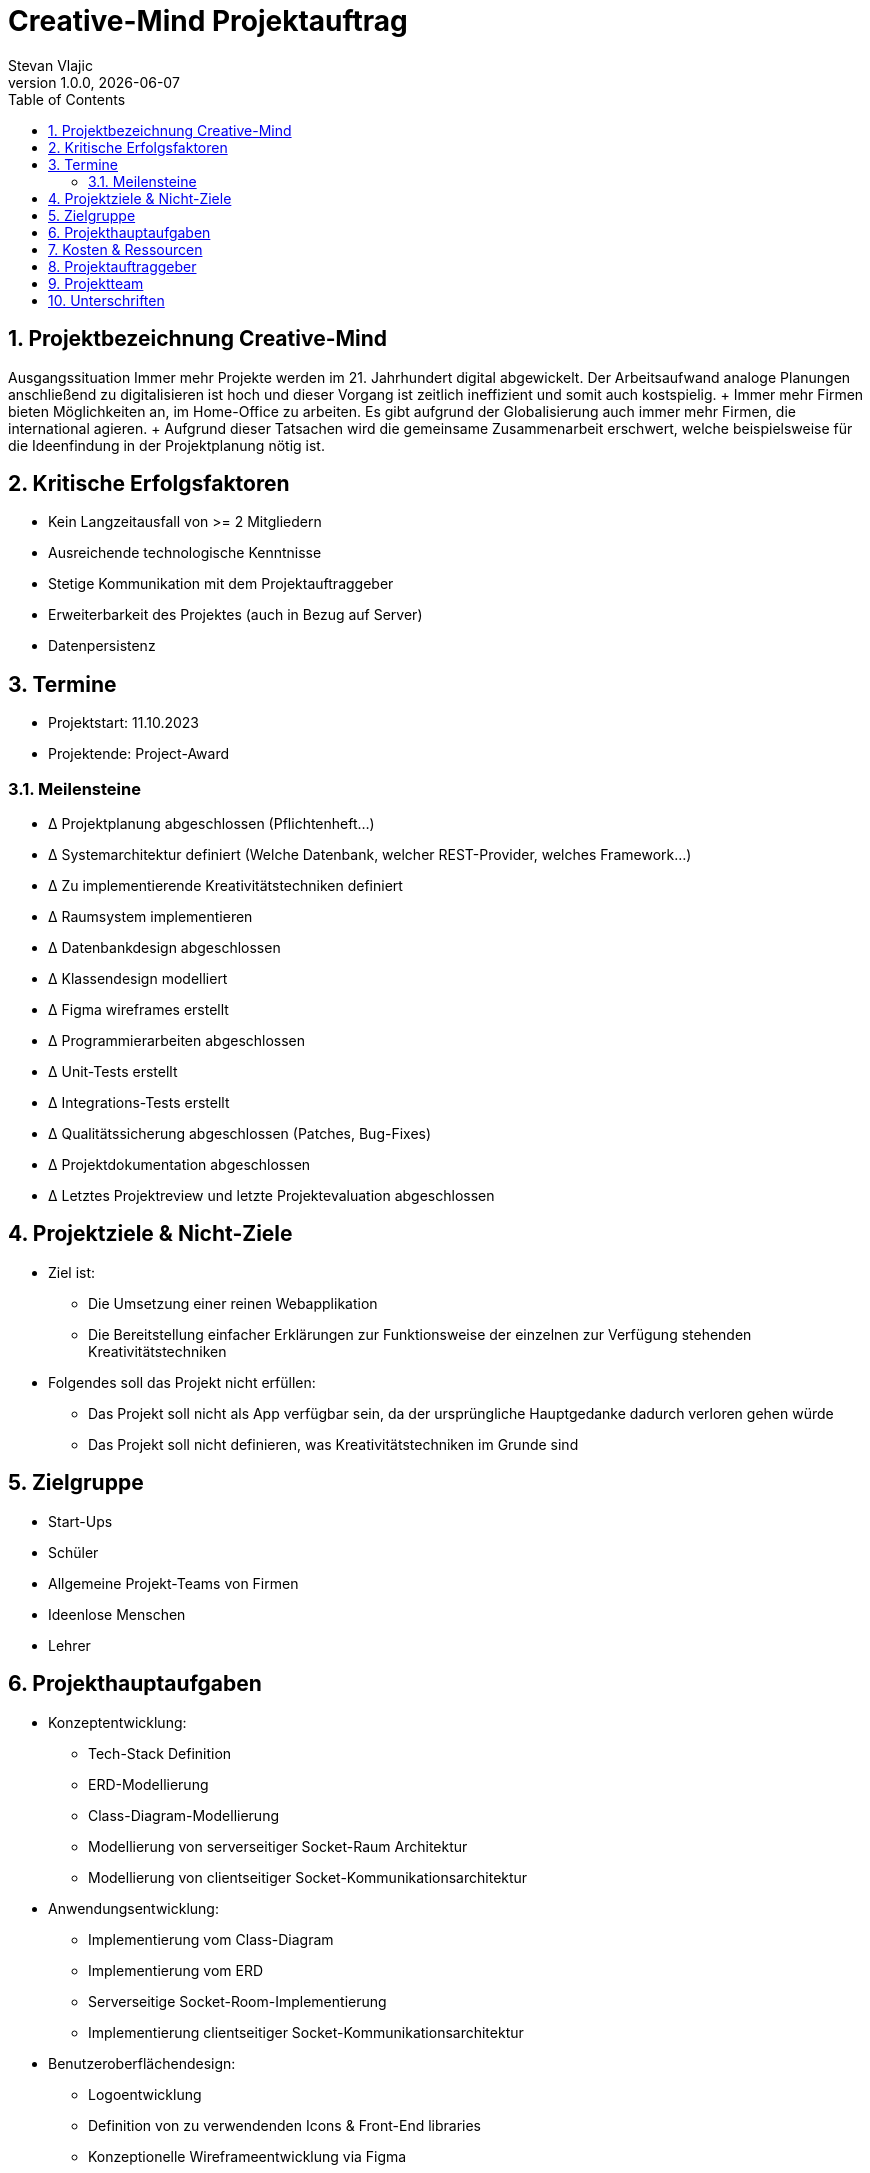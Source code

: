 = Creative-Mind Projektauftrag
Stevan Vlajic
1.0.0, {docdate}
//:toc-placement!:  // prevents the generation of the doc at this position, so it can be printed afterwards
:icons: font
:sectnums:
:toc: left
:experimental:

== Projektbezeichnung Creative-Mind

Ausgangssituation
Immer mehr Projekte werden im 21. Jahrhundert digital abgewickelt. Der Arbeitsaufwand analoge Planungen anschließend zu digitalisieren ist hoch und dieser Vorgang ist zeitlich ineffizient und somit auch kostspielig.
+ Immer mehr Firmen bieten Möglichkeiten an, im Home-Office zu arbeiten. Es gibt aufgrund der Globalisierung auch immer mehr Firmen, die international agieren.
+ Aufgrund dieser Tatsachen wird die gemeinsame Zusammenarbeit erschwert, welche beispielsweise für die Ideenfindung in der Projektplanung nötig ist.

== Kritische Erfolgsfaktoren 
* Kein Langzeitausfall von >= 2 Mitgliedern
* Ausreichende technologische Kenntnisse
* Stetige Kommunikation mit dem Projektauftraggeber
* Erweiterbarkeit des Projektes (auch in Bezug auf Server)
* Datenpersistenz

== Termine 
* Projektstart: 11.10.2023
* Projektende: Project-Award

=== Meilensteine 
* Δ Projektplanung abgeschlossen (Pflichtenheft...)
* Δ Systemarchitektur definiert (Welche Datenbank, welcher REST-Provider, welches Framework...)
* Δ Zu implementierende Kreativitätstechniken definiert
* Δ Raumsystem implementieren
* Δ Datenbankdesign abgeschlossen
* Δ Klassendesign modelliert
* Δ Figma wireframes erstellt
* Δ Programmierarbeiten abgeschlossen
* Δ Unit-Tests erstellt
* Δ Integrations-Tests erstellt
* Δ Qualitätssicherung abgeschlossen (Patches, Bug-Fixes)
* Δ Projektdokumentation abgeschlossen
* Δ Letztes Projektreview und letzte Projektevaluation abgeschlossen

== Projektziele & Nicht-Ziele 
* Ziel ist:
** Die Umsetzung einer reinen Webapplikation
** Die Bereitstellung einfacher Erklärungen zur Funktionsweise der einzelnen zur Verfügung stehenden Kreativitätstechniken
* Folgendes soll das Projekt nicht erfüllen:
** Das Projekt soll nicht als App verfügbar sein, da der ursprüngliche Hauptgedanke dadurch verloren gehen würde
** Das Projekt soll nicht definieren, was Kreativitätstechniken im Grunde sind

== Zielgruppe 
* Start-Ups
* Schüler
* Allgemeine Projekt-Teams von Firmen
* Ideenlose Menschen
* Lehrer

== Projekthauptaufgaben 
* Konzeptentwicklung:
** Tech-Stack Definition
** ERD-Modellierung
** Class-Diagram-Modellierung
** Modellierung von serverseitiger Socket-Raum Architektur
** Modellierung von clientseitiger Socket-Kommunikationsarchitektur
* Anwendungsentwicklung:
** Implementierung vom Class-Diagram
** Implementierung vom ERD
** Serverseitige Socket-Room-Implementierung
** Implementierung clientseitiger Socket-Kommunikationsarchitektur
* Benutzeroberflächendesign:
** Logoentwicklung
** Definition von zu verwendenden Icons & Front-End libraries
** Konzeptionelle Wireframeentwicklung via Figma
** Konkrete Wireframeimplementierung
* Inhaltserstellung:
** Definition von zu implementierenden Kreativitätstechniken
** Integration von den definierten Kreativitätstechniken
* Gamification-Elemente: (Endnutzer dazu bewegen, Creative-Mind zu nutzen)
** Elemente richtig strukturieren und einbinden
** Spielerische Elemente einbinden
* Deployment:
** Konkrete Deploymentserver definieren
** Deploymentserver einrichten
** Front-End mit Domain verknüpfen -> Productionready
** Mit dem Projekt in die Production gehen
* Last Steps:
** Productionfähigkeit vom Projekt gewährleisten
*** Projekt muss zum Zeitpunkt der Abschlusspräsentation vorführbar sein
** Projektpräsentation vorbereiten

== Kosten & Ressourcen 
* Oracle-Cloud-Server (Hosting): Gratis / LeoCloud
* Domain: 12.90/Jahr
* Kiste Bier 24-Stück: 25.90€/Sprint

== Projektauftraggeber 
* Prof. Christian Aberger
* Prof. David Klewein

== Projektteam
* [Jonas Fröller](https://github.com/jonasfroeller) (Entwickler)
* [Stevan Vlajic](https://github.com/stevan06v) (Scrum-Master)
* [Mattias Wolfslehner](https://github.com/MattiasWolfslehner) (Product-Owner/Communicator)
* [Christoph Ursprung](https://github.com/GitChrisHTL) (Entwickler)
* [Isabell Schnalzenberger](https://github.com/schnalzenberger0502) (Entwickler)

== Unterschriften 

Unterschrift (Prof. Aberger): + 

Unterschrift (Prof. Klewein): +
